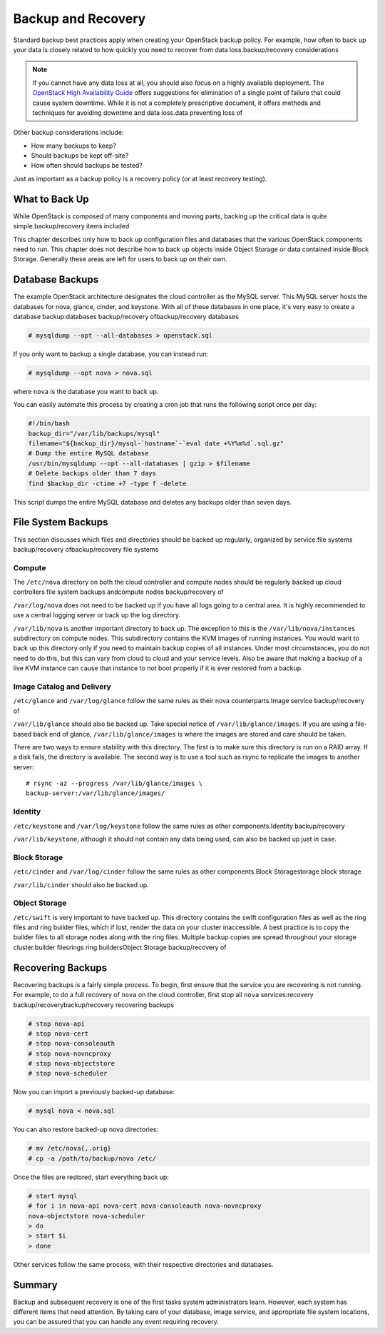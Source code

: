 ===================
Backup and Recovery
===================

Standard backup best practices apply when creating your OpenStack backup
policy. For example, how often to back up your data is closely related
to how quickly you need to recover from data loss.backup/recovery
considerations

.. note::

    If you cannot have any data loss at all, you should also focus on a
    highly available deployment. The `OpenStack High Availability
    Guide <http://docs.openstack.org/ha-guide/index.html>`_ offers
    suggestions for elimination of a single point of failure that could
    cause system downtime. While it is not a completely prescriptive
    document, it offers methods and techniques for avoiding downtime and
    data loss.data preventing loss of

Other backup considerations include:

-  How many backups to keep?

-  Should backups be kept off-site?

-  How often should backups be tested?

Just as important as a backup policy is a recovery policy (or at least
recovery testing).

What to Back Up
~~~~~~~~~~~~~~~

While OpenStack is composed of many components and moving parts, backing
up the critical data is quite simple.backup/recovery items included

This chapter describes only how to back up configuration files and
databases that the various OpenStack components need to run. This
chapter does not describe how to back up objects inside Object Storage
or data contained inside Block Storage. Generally these areas are left
for users to back up on their own.

Database Backups
~~~~~~~~~~~~~~~~

The example OpenStack architecture designates the cloud controller as
the MySQL server. This MySQL server hosts the databases for nova,
glance, cinder, and keystone. With all of these databases in one place,
it's very easy to create a database backup:databases backup/recovery
ofbackup/recovery databases

.. code:: bash

    # mysqldump --opt --all-databases > openstack.sql

If you only want to backup a single database, you can instead run:

.. code:: bash

    # mysqldump --opt nova > nova.sql

where ``nova`` is the database you want to back up.

You can easily automate this process by creating a cron job that runs
the following script once per day:

.. code:: bash

    #!/bin/bash
    backup_dir="/var/lib/backups/mysql"
    filename="${backup_dir}/mysql-`hostname`-`eval date +%Y%m%d`.sql.gz"
    # Dump the entire MySQL database
    /usr/bin/mysqldump --opt --all-databases | gzip > $filename
    # Delete backups older than 7 days
    find $backup_dir -ctime +7 -type f -delete

This script dumps the entire MySQL database and deletes any backups
older than seven days.

File System Backups
~~~~~~~~~~~~~~~~~~~

This section discusses which files and directories should be backed up
regularly, organized by service.file systems backup/recovery
ofbackup/recovery file systems

Compute
-------

The ``/etc/nova`` directory on both the cloud controller and compute
nodes should be regularly backed up.cloud controllers file system
backups andcompute nodes backup/recovery of

``/var/log/nova`` does not need to be backed up if you have all logs
going to a central area. It is highly recommended to use a central
logging server or back up the log directory.

``/var/lib/nova`` is another important directory to back up. The
exception to this is the ``/var/lib/nova/instances`` subdirectory on
compute nodes. This subdirectory contains the KVM images of running
instances. You would want to back up this directory only if you need to
maintain backup copies of all instances. Under most circumstances, you
do not need to do this, but this can vary from cloud to cloud and your
service levels. Also be aware that making a backup of a live KVM
instance can cause that instance to not boot properly if it is ever
restored from a backup.

Image Catalog and Delivery
--------------------------

``/etc/glance`` and ``/var/log/glance`` follow the same rules as their
nova counterparts.Image service backup/recovery of

``/var/lib/glance`` should also be backed up. Take special notice of
``/var/lib/glance/images``. If you are using a file-based back end of
glance, ``/var/lib/glance/images`` is where the images are stored and
care should be taken.

There are two ways to ensure stability with this directory. The first is
to make sure this directory is run on a RAID array. If a disk fails, the
directory is available. The second way is to use a tool such as rsync to
replicate the images to another server:

::

    # rsync -az --progress /var/lib/glance/images \
    backup-server:/var/lib/glance/images/

Identity
--------

``/etc/keystone`` and ``/var/log/keystone`` follow the same rules as
other components.Identity backup/recovery

``/var/lib/keystone``, although it should not contain any data being
used, can also be backed up just in case.

Block Storage
-------------

``/etc/cinder`` and ``/var/log/cinder`` follow the same rules as other
components.Block Storagestorage block storage

``/var/lib/cinder`` should also be backed up.

Object Storage
--------------

``/etc/swift`` is very important to have backed up. This directory
contains the swift configuration files as well as the ring files and
ring builder files, which if lost, render the data on your cluster
inaccessible. A best practice is to copy the builder files to all
storage nodes along with the ring files. Multiple backup copies are
spread throughout your storage cluster.builder filesrings ring
buildersObject Storage backup/recovery of

Recovering Backups
~~~~~~~~~~~~~~~~~~

Recovering backups is a fairly simple process. To begin, first ensure
that the service you are recovering is not running. For example, to do a
full recovery of ``nova`` on the cloud controller, first stop all
``nova`` services:recovery backup/recoverybackup/recovery recovering
backups

.. code:: bash

    # stop nova-api
    # stop nova-cert
    # stop nova-consoleauth
    # stop nova-novncproxy
    # stop nova-objectstore
    # stop nova-scheduler

Now you can import a previously backed-up database:

.. code:: bash

    # mysql nova < nova.sql

You can also restore backed-up nova directories:

.. code:: bash

    # mv /etc/nova{,.orig}
    # cp -a /path/to/backup/nova /etc/

Once the files are restored, start everything back up:

.. code:: bash

    # start mysql
    # for i in nova-api nova-cert nova-consoleauth nova-novncproxy
    nova-objectstore nova-scheduler
    > do
    > start $i
    > done

Other services follow the same process, with their respective
directories and databases.

Summary
~~~~~~~

Backup and subsequent recovery is one of the first tasks system
administrators learn. However, each system has different items that need
attention. By taking care of your database, image service, and
appropriate file system locations, you can be assured that you can
handle any event requiring recovery.
